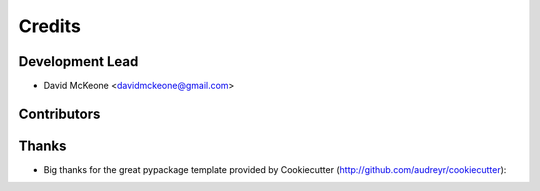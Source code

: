 =======
Credits
=======

Development Lead
----------------

* David McKeone <davidmckeone@gmail.com>

Contributors
------------


Thanks
------

- Big thanks for the great pypackage template provided by Cookiecutter (http://github.com/audreyr/cookiecutter):